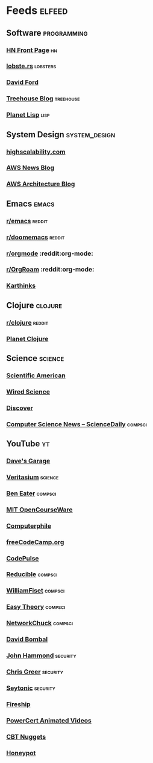 * Feeds                                                              :elfeed:
** Software                                                    :programming:
*** [[https://hnrss.org/frontpage][HN Front Page]]                                                      :hn:
*** [[https://lobste.rs/rss][lobste.rs]]                                                    :lobsters:
*** [[https://medium.com/feed/@daveford][David Ford]]
*** [[https://blog.teamtreehouse.com/feed][Treehouse Blog]]                                              :treehouse:
*** [[https://planet.lisp.org/rss20.xml][Planet Lisp]]                                                      :lisp:
** System Design                                             :system_design:
*** [[https://highscalability.com/rss][highscalability.com]]
*** [[https://aws.amazon.com/blogs/aws/feed/][AWS News Blog]]
*** [[https://aws.amazon.com/blogs/architecture/feed/][AWS Architecture Blog]]
** Emacs                                                             :emacs:
*** [[https://www.reddit.com/r/emacs.rss][r/emacs]]                :reddit:
*** [[https://www.reddit.com/r/doomemacs.rss][r/doomemacs]]                                                    :reddit:
*** [[https://www.reddit.com/r/orgmode.rss][r/orgmode]]            :reddit:org-mode:
*** [[https://www.reddit.com/r/OrgRoam.rss][r/OrgRoam]]            :reddit:org-mode:
*** [[https://karthinks.com/index.xml][Karthinks]]
** Clojure                                                         :clojure:
*** [[https://www.reddit.com/r/clojure.rss][r/clojure]]                                                      :reddit:
*** [[https://planet.clojure.in/atom.xml][Planet Clojure]]
** Science                                                         :science:
*** [[http://rss.sciam.com/ScientificAmerican-Global][Scientific American]]
*** [[https://www.wired.com/category/science/feed][Wired Science]]
*** [[https://feeds.feedburner.com/AllDiscovermagazinecomContent][Discover]]
*** [[https://www.sciencedaily.com/news/computers_math/computer_science/][Computer Science News -- ScienceDaily]]                         :compsci:
** YouTube                                                              :yt:
*** [[https://www.youtube.com/feeds/videos.xml?channel_id=UCNzszbnvQeFzObW0ghk0Ckw][Dave's Garage]]
*** [[https://www.youtube.com/feeds/videos.xml?channel_id=UCHnyfMqiRRG1u-2MsSQLbXA][Veritasium]]                                                    :science:
*** [[https://www.youtube.com/feeds/videos.xml?channel_id=UCS0N5baNlQWJCUrhCEo8WlA][Ben Eater]]                                                     :compsci:
*** [[https://www.youtube.com/feeds/videos.xml?channel_id=UCEBb1b_L6zDS3xTUrIALZOw][MIT OpenCourseWare]]
*** [[https://www.youtube.com/feeds/videos.xml?channel_id=UC9-y-6csu5WGm29I7JiwpnA][Computerphile]]
*** [[https://www.youtube.com/feeds/videos.xml?channel_id=UC8butISFwT-Wl7EV0hUK0BQ][freeCodeCamp.org]]
*** [[https://www.youtube.com/feeds/videos.xml?channel_id=UCUVahoidFA7F3Asfvamrm7w][CodePulse]]
*** [[https://www.youtube.com/feeds/videos.xml?channel_id=UCK8XIGR5kRidIw2fWqwyHRA][Reducible]]                                                     :compsci:
*** [[https://www.youtube.com/feeds/videos.xml?channel_id=UCD8yeTczadqdARzQUp29PJw][WilliamFiset]]                                                  :compsci:
*** [[https://www.youtube.com/feeds/videos.xml?channel_id=UC3VY6RTXegnoSD_q446oBdg][Easy Theory]]                                                   :compsci:
*** [[https://www.youtube.com/feeds/videos.xml?channel_id=UC9x0AN7BWHpCDHSm9NiJFJQ][NetworkChuck]]                                                  :compsci:
*** [[https://www.youtube.com/feeds/videos.xml?channel_id=UCP7WmQ_U4GB3K51Od9QvM0w][David Bombal]]
*** [[https://www.youtube.com/feeds/videos.xml?channel_id=UCVeW9qkBjo3zosnqUbG7CFw][John Hammond]]                                                 :security:
*** [[https://www.youtube.com/feeds/videos.xml?channel_id=UCHN1aYRP473xX6Z13H_mxMQ][Chris Greer]]                                                  :security:
*** [[https://www.youtube.com/feeds/videos.xml?channel_id=UCW6xlqxSY3gGur4PkGPEUeA][Seytonic]]                                                     :security:
*** [[https://www.youtube.com/feeds/videos.xml?channel_id=UCsBjURrPoezykLs9EqgamOA][Fireship]]
*** [[https://www.youtube.com/feeds/videos.xml?channel_id=UCJQJ4GjTiq5lmn8czf8oo0Q][PowerCert Animated Videos]]
*** [[https://www.youtube.com/feeds/videos.xml?channel_id=UClIFqsmxnwVNNlsvjH1D1Aw][CBT Nuggets]]
*** [[https://www.youtube.com/feeds/videos.xml?channel_id=UCsUalyRg43M8D60mtHe6YcA][Honeypot]]
